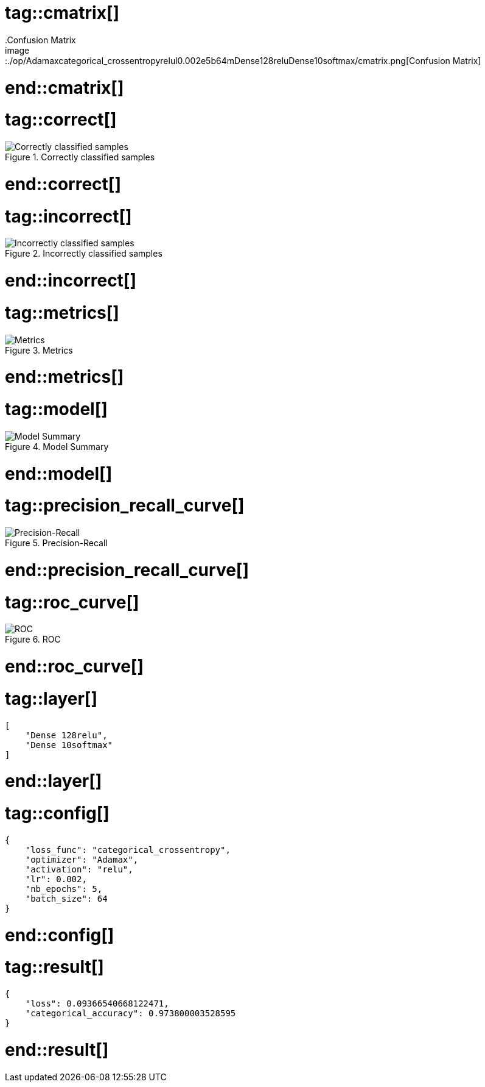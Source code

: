 # tag::cmatrix[]
.Confusion Matrix
image::./op/Adamaxcategorical_crossentropyrelul0.002e5b64mDense128reluDense10softmax/cmatrix.png[Confusion Matrix]
# end::cmatrix[]

# tag::correct[]
.Correctly classified samples
image::./op/Adamaxcategorical_crossentropyrelul0.002e5b64mDense128reluDense10softmax/correct.png[Correctly classified samples]
# end::correct[]

# tag::incorrect[]
.Incorrectly classified samples
image::./op/Adamaxcategorical_crossentropyrelul0.002e5b64mDense128reluDense10softmax/incorrect.png[Incorrectly classified samples]
# end::incorrect[]

# tag::metrics[]
.Metrics
image::./op/Adamaxcategorical_crossentropyrelul0.002e5b64mDense128reluDense10softmax/metrics.png[Metrics]
# end::metrics[]

# tag::model[]
.Model Summary
image::./op/Adamaxcategorical_crossentropyrelul0.002e5b64mDense128reluDense10softmax/model.png[Model Summary]
# end::model[]

# tag::precision_recall_curve[]
.Precision-Recall
image::./op/Adamaxcategorical_crossentropyrelul0.002e5b64mDense128reluDense10softmax/precision_recall_curve.png[Precision-Recall]
# end::precision_recall_curve[]

# tag::roc_curve[]
.ROC
image::./op/Adamaxcategorical_crossentropyrelul0.002e5b64mDense128reluDense10softmax/roc_curve.png[ROC]
# end::roc_curve[]

# tag::layer[]
[source, json]
----
[
    "Dense 128relu",
    "Dense 10softmax"
]
----
# end::layer[]

# tag::config[]
[source, json]
----
{
    "loss_func": "categorical_crossentropy",
    "optimizer": "Adamax",
    "activation": "relu",
    "lr": 0.002,
    "nb_epochs": 5,
    "batch_size": 64
}
----
# end::config[]

# tag::result[]
[source, json]
----
{
    "loss": 0.09366540668122471,
    "categorical_accuracy": 0.973800003528595
}
----
# end::result[]

